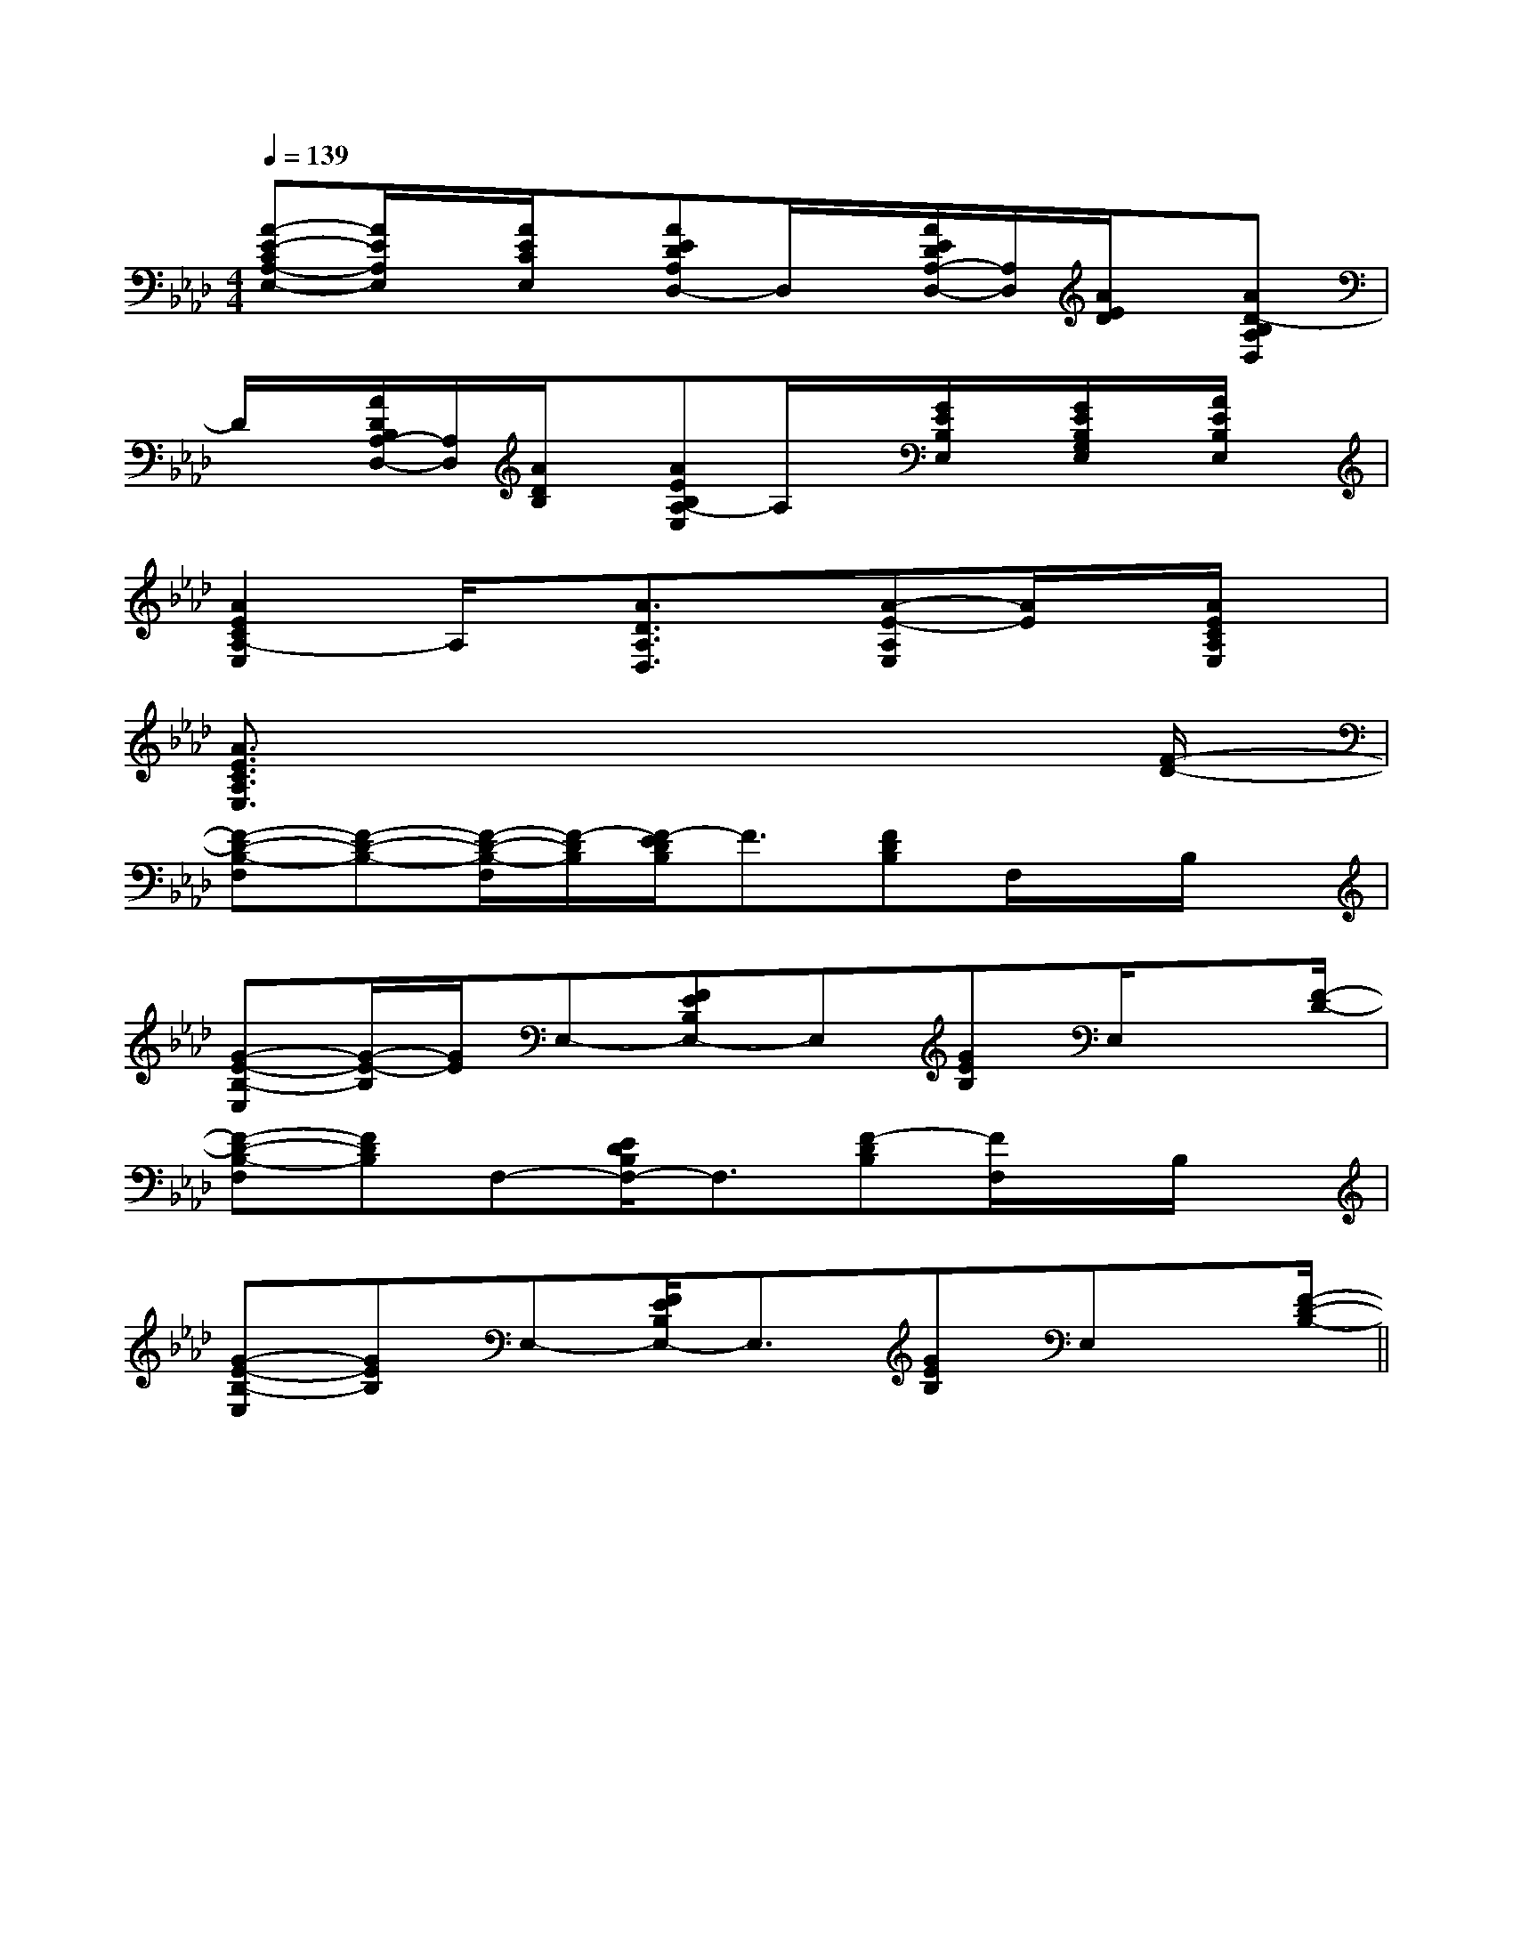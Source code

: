 X:1
T:
M:4/4
L:1/8
Q:1/4=139
K:Ab
%4flats
%%MIDI program 0
%%MIDI program 0
V:1
%%MIDI program 24
[A-E-CA,-E,-][A/2E/2A,/2E,/2]x/2[A/2E/2C/2E,/2]x/2[AEDA,D,-]D,/2x/2[A/2E/2D/2A,/2-D,/2-][A,/2D,/2][A/2E/2D/2]x/2[AD-B,A,D,]|
D/2x/2[A/2D/2B,/2A,/2-D,/2-][A,/2D,/2][A/2D/2B,/2]x/2[AEB,A,-E,]A,/2x/2[G/2E/2B,/2E,/2]x/2[G/2E/2B,/2G,/2E,/2]x/2[A/2E/2B,/2E,/2]x/2|
[A2E2C2A,2-E,2]A,/2x/2[A3/2D3/2A,3/2D,3/2]x/2[A-E-A,E,][A/2E/2]x/2[A/2E/2C/2A,/2E,/2]x/2|
[A3/2E3/2C3/2A,3/2E,3/2]x6[F/2-D/2-]|
[F-D-B,-F,][F-D-B,-][F/2-D/2-B,/2-F,/2][F/2-D/2B,/2][F/2-E/2D/2B,/2]F3/2[FDB,]F,/2x/2B,/2x/2|
[G-E-B,-E,][G/2-E/2-B,/2][G/2E/2]E,-[FEB,E,-]E,[GEB,]E,/2x[F/2-D/2-]|
[F-D-B,-F,][FDB,]F,-[E/2D/2B,/2F,/2-]F,3/2[F-DB,][F/2F,/2]x/2B,/2x/2|
[G-E-B,-E,][GEB,]E,-[F/2E/2B,/2E,/2-]E,3/2[GEB,]E,x/2[F/2-D/2-B,/2-]||
|
|
|
|
|
|
|
|
|
|
|
|
|
|
[E8[E8[E8[E8[E8[E8[E8[E8[E8[E8[E8[E8[E8[E8[E8[C-A,-E,-A,,-][C-A,-E,-A,,-][C-A,-E,-A,,-][C-A,-E,-A,,-][C-A,-E,-A,,-][C-A,-E,-A,,-][C-A,-E,-A,,-][C-A,-E,-A,,-][C-A,-E,-A,,-][C-A,-E,-A,,-][C-A,-E,-A,,-][C-A,-E,-A,,-][C-A,-E,-A,,-][C-A,-E,-A,,-][C-A,-E,-A,,-][AFCA,][AFCA,][AFCA,][AFCA,][AFCA,][AFCA,][AFCA,][AFCA,][AFCA,][AFCA,][AFCA,][AFCA,][AFCA,][AFCA,][AFCA,]3-=A3-=A3-=A3-=A3-=A3-=A3-=A3-=A3-=A3-=A3-=A3-=A3-=A3-=AF,/2B,,/2F,,/2]F,/2B,,/2F,,/2]F,/2B,,/2F,,/2]F,/2B,,/2F,,/2]F,/2B,,/2F,,/2]F,/2B,,/2F,,/2]F,/2B,,/2F,,/2]F,/2B,,/2F,,/2]F,/2B,,/2F,,/2]F,/2B,,/2F,,/2]F,/2B,,/2F,,/2]F,/2B,,/2F,,/2]F,/2B,,/2F,,/2]F,/2B,,/2F,,/2]F,/2B,,/2F,,/2]xx2xx2xx2xx2xx2xx2xx2xx2xx2xx2xx2xx2xx2xx2xx2B4-BB4-BB4-BB4-BB4-BB4-BB4-BB4-BB4-BB4-BB4-BB4-BB4-BB4-BB4-B[=A/2-E/2-[=A/2-E/2-[=A/2-E/2-[=A/2-E/2-[=A/2-E/2-[=A/2-E/2-[=A/2-E/2-[=A/2-E/2-[=A/2-E/2-[=A/2-E/2-[=A/2-E/2-[=A/2-E/2-[=A/2-E/2-[=A/2-E/2-[=A/2-E/2-[A6-F[A6-F[A6-F[A6-F[A6-F[A6-F[A6-F[A6-F[A6-F[A6-F[A6-F[A6-F[A6-F[A6-F[A6-F[EF,,-][EF,,-][EF,,-][EF,,-][EF,,-][EF,,-][EF,,-][EF,,-][EF,,-][EF,,-][EF,,-][EF,,-][EF,,-][EF,,-][EF,,-][E,D,][E,D,][E,D,][E,D,][E,D,][E,D,][E,D,][E,D,][E,D,][E,D,][E,D,][E,D,][E,D,][E,D,][E,D,][^D/2-B,/2-][^D/2-B,/2-][^D/2-B,/2-][^D/2-B,/2-][^D/2-B,/2-][^D/2-B,/2-][^D/2-B,/2-][^D/2-B,/2-][^D/2-B,/2-][^D/2-B,/2-][^D/2-B,/2-][^D/2-B,/2-][^D/2-B,/2-][^D/2-B,/2-][^D/2-B,/2-]=B,,/2-=B,,,/2-]=B,,/2-=B,,,/2-]=B,,/2-=B,,,/2-]=B,,/2-=B,,,/2-]=B,,/2-=B,,,/2-]=B,,/2-=B,,,/2-]=B,,/2-=B,,,/2-]=B,,/2-=B,,,/2-]=B,,/2-=B,,,/2-]=B,,/2-=B,,,/2-]=B,,/2-=B,,,/2-]=B,,/2-=B,,,/2-]=B,,/2-=B,,,/2-]=B,,/2-=B,,,/2-][g-C][g-C][g-C][g-C][g-C][g-C][g-C][g-C][g-C][g-C][g-C][g-C][g-C][g-C][g-C][B/2F/2B,/2][B/2F/2B,/2][B/2F/2B,/2][B/2F/2B,/2][B/2F/2B,/2][B/2F/2B,/2][B/2F/2B,/2][B/2F/2B,/2][B/2F/2B,/2][B/2F/2B,/2][B/2F/2B,/2][B/2F/2B,/2][B/2F/2B,/2]A,/2-]A,/2-]A,/2-]A,/2-]A,/2-]A,/2-]A,/2-]A,/2-]A,/2-]A,/2-]A,/2-]A,/2-]
